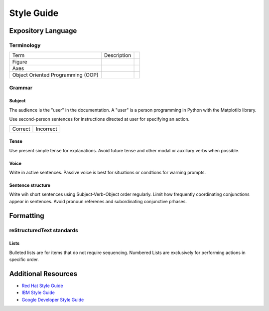 
===========
Style Guide
===========

Expository Language
===================

Terminology
-----------

+-----------------------+--------------------------+------------------------+
| Term                  | Description              |                        |
+-----------------------+--------------------------+------------------------+
| Figure                |                          |                        |
+-----------------------+--------------------------+------------------------+
| Axes                  |                          |                        |
+-----------------------+--------------------------+------------------------+
| Object Oriented       |                          |                        |
| Programming (OOP)     |                          |                        |
+-----------------------+--------------------------+------------------------+


Grammar
-------

Subject
^^^^^^^
The audience is the "user" in the documentation. A "user" is a person
programming in Python with the Matplotlib library.

Use second-person sentences for instructions directed at user for specifying
an action.

+------------------------------------+------------------------------------+
| Correct                            | Incorrect                          |
+------------------------------------+------------------------------------+

Tense
^^^^^
Use present simple tense for explanations. Avoid future tense and other modal
or auxiliary verbs when possible.

Voice
^^^^^
Write in active sentences. Passive voice is best for situations or condtions
for warning prompts.

Sentence structure
^^^^^^^^^^^^^^^^^^
Write wih short sentences using Subject-Verb-Object order regularly. Limit
how frequently coordinating conjunctions appear in sentences. Avoid pronoun
referenes and subordinating conjunctive prhases.


Formatting
==========

reStructuredText standards
--------------------------

Lists
^^^^^
Bulleted lists are for items that do not require sequencing.
Numbered Lists are exclusively for performing actions in specific order.


Additional Resources
====================

* `Red Hat Style Guide <https://stylepedia.net/style/#grammar>`_
* `IBM Style Guide <https://www.ibm.com/developerworks/library/styleguidelines/>`_
* `Google Developer Style Guide <https://developers.google.com/style>`_